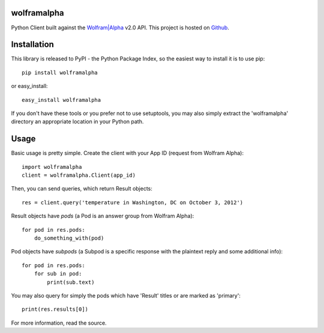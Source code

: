 wolframalpha
============

Python Client built against the `Wolfram|Alpha <http://wolframalpha.com>`_
v2.0 API. This project is hosted on `Github
<https://github.com/jaraco/wolframalpha>`_.

Installation
============

This library is released to PyPI - the Python Package Index, so the easiest way to install it is to use
pip::

    pip install wolframalpha

or easy_install::

    easy_install wolframalpha

If you don't have these tools or you prefer not to use setuptools, you may
also simply extract the 'wolframalpha' directory an appropriate location in
your Python path.

Usage
=====

Basic usage is pretty simple. Create the client with your App ID (request from
Wolfram Alpha)::

    import wolframalpha
    client = wolframalpha.Client(app_id)

Then, you can send queries, which return Result objects::

    res = client.query('temperature in Washington, DC on October 3, 2012')

Result objects have `pods` (a Pod is an answer group from Wolfram Alpha)::

    for pod in res.pods:
        do_something_with(pod)

Pod objects have `subpods` (a Subpod is a specific response with the plaintext reply and some additional info)::
    
    for pod in res.pods:
        for sub in pod:
            print(sub.text)

You may also query for simply the pods which have 'Result' titles or are marked as 'primary'::

    print(res.results[0])

For more information, read the source.
